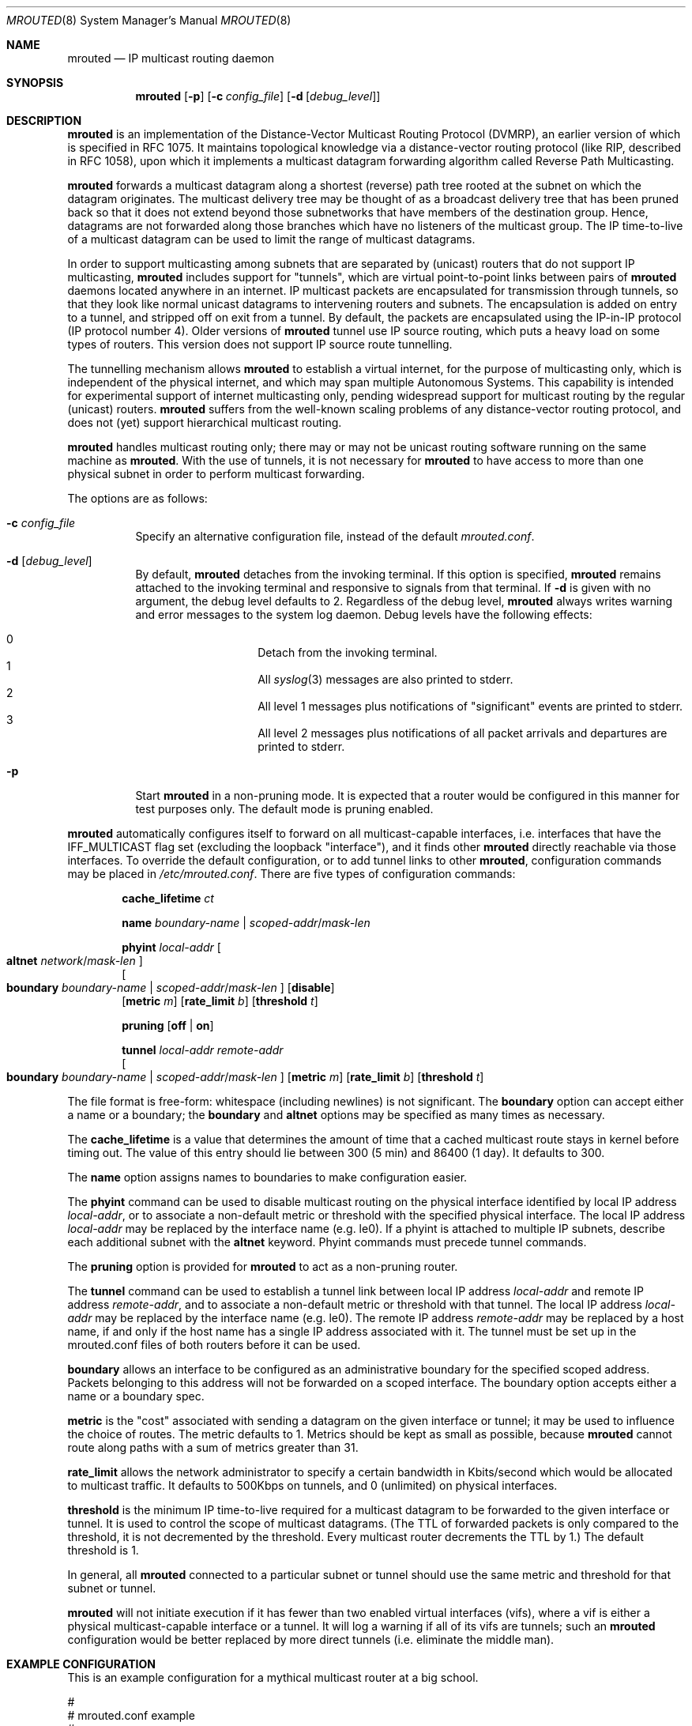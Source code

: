 .\"	$OpenBSD: mrouted.8,v 1.24 2013/01/17 21:39:29 jmc Exp $
.\" The mrouted program is covered by the license in the accompanying file
.\" named "LICENSE".  Use of the mrouted program represents acceptance of
.\" the terms and conditions listed in that file.
.\"
.\" The mrouted program is COPYRIGHT 1989 by The Board of Trustees of
.\" Leland Stanford Junior University.
.Dd $Mdocdate: January 17 2013 $
.Dt MROUTED 8
.Os
.Sh NAME
.Nm mrouted
.Nd IP multicast routing daemon
.Sh SYNOPSIS
.Nm mrouted
.Op Fl p
.Op Fl c Ar config_file
.Op Fl d Op Ar debug_level
.Sh DESCRIPTION
.Nm
is an implementation of the Distance-Vector Multicast Routing
Protocol (DVMRP), an earlier version of which is specified in RFC 1075.
It maintains topological knowledge via a distance-vector routing protocol
(like RIP, described in RFC 1058), upon which it implements a multicast
datagram forwarding algorithm called Reverse Path Multicasting.
.Pp
.Nm
forwards a multicast datagram along a shortest (reverse) path tree
rooted at the subnet on which the datagram originates.
The multicast delivery tree may be thought of as a broadcast delivery
tree that has been pruned back so that it does not extend beyond those
subnetworks that have members of the destination group.
Hence, datagrams are not forwarded along those branches which have no
listeners of the multicast group.
The IP time-to-live of a multicast datagram can be
used to limit the range of multicast datagrams.
.Pp
In order to support multicasting among subnets that are separated by (unicast)
routers that do not support IP multicasting,
.Nm
includes support for
"tunnels", which are virtual point-to-point links between pairs of
.Nm
daemons located anywhere in an internet.
IP multicast packets are encapsulated for transmission through tunnels,
so that they look like normal unicast datagrams to intervening routers
and subnets.
The encapsulation is added on entry to a tunnel, and stripped off on exit
from a tunnel.
By default, the packets are encapsulated using the IP-in-IP protocol
(IP protocol number 4).
Older versions of
.Nm
tunnel use IP source routing, which puts a heavy load on some
types of routers.
This version does not support IP source route tunnelling.
.Pp
The tunnelling mechanism allows
.Nm
to establish a virtual internet, for the purpose of multicasting only,
which is independent of the physical internet, and which may span
multiple Autonomous Systems.
This capability is intended for experimental support of internet
multicasting only, pending widespread support for multicast routing
by the regular (unicast) routers.
.Nm
suffers from the well-known scaling problems of any distance-vector
routing protocol, and does not (yet) support hierarchical multicast routing.
.Pp
.Nm
handles multicast routing only; there may or may not be unicast routing
software running on the same machine as
.Nm mrouted .
With the use of tunnels, it is not necessary for
.Nm
to have access to more than one physical subnet
in order to perform multicast forwarding.
.Pp
The options are as follows:
.Bl -tag -width Ds
.It Fl c Ar config_file
Specify an alternative configuration file,
instead of the default
.Pa mrouted.conf .
.It Fl d Op Ar debug_level
By default,
.Nm
detaches from the invoking terminal.
If this option is specified,
.Nm
remains attached to the invoking terminal and responsive
to signals from that terminal.
If
.Fl d
is given with no argument, the debug level defaults to 2.
Regardless of the debug level,
.Nm
always writes warning and error messages to the system log daemon.
Debug levels have the following effects:
.Pp
.Bl -hang -compact -offset indent
.It 0
Detach from the invoking terminal.
.It 1
All
.Xr syslog 3
messages are also printed to stderr.
.It 2
All level 1 messages plus notifications of "significant"
events are printed to stderr.
.It 3
All level 2 messages plus notifications of all packet
arrivals and departures are printed to stderr.
.El
.It Fl p
Start
.Nm
in a non-pruning mode.
It is expected that a router would be configured in this manner for test
purposes only.
The default mode is pruning enabled.
.El
.Pp
.Nm
automatically configures itself to forward on all multicast-capable
interfaces, i.e. interfaces that have the IFF_MULTICAST flag set (excluding
the loopback "interface"), and it finds other
.Nm
directly reachable via those interfaces.
To override the default configuration, or to add tunnel links to other
.Nm mrouted ,
configuration commands may be placed in
.Pa /etc/mrouted.conf .
There are five types of configuration commands:
.Bl -item -offset indent
.It
.Cm cache_lifetime
.Ar ct
.It
.Cm name
.Ar boundary-name | scoped-addr Ns / Ns Ar mask-len
.It
.Cm phyint
.Ar local-addr
.Oo
.Cm altnet
.Ar network Ns / Ns Ar mask-len
.Oc
.br
.Oo
.Cm boundary
.Ar boundary-name | scoped-addr Ns / Ns Ar mask-len
.Oc
.Op Cm disable
.br
.Op Cm metric Ar m
.Op Cm rate_limit Ar b
.Op Cm threshold Ar t
.It
.Cm pruning
.Op Cm off | on
.It
.Cm tunnel
.Ar local-addr
.Ar remote-addr
.br
.Oo
.Cm boundary
.Ar boundary-name | scoped-addr Ns / Ns Ar mask-len
.Oc
.Op Cm metric Ar m
.Op Cm rate_limit Ar b
.Op Cm threshold Ar t
.El
.Pp
The file format is free-form: whitespace (including newlines) is not
significant.
The
.Cm boundary
option
can accept either a name or a boundary;
the
.Cm boundary
and
.Cm altnet
options may be specified as many times as necessary.
.Pp
The
.Nm cache_lifetime
is a value that determines the amount of time that a
cached multicast route stays in kernel before timing out.
The value of this entry should lie between 300 (5 min) and 86400 (1 day).
It defaults to 300.
.Pp
The
.Nm name
option assigns names to boundaries to make configuration easier.
.Pp
The
.Nm phyint
command can be used to disable multicast routing on the physical
interface identified by local IP address
.Ar local-addr ,
or to associate a non-default metric or threshold with the specified
physical interface.
The local IP address
.Ar local-addr
may be replaced by the interface name (e.g. le0).
If a phyint is attached to multiple IP subnets, describe each additional
subnet with the
.Cm altnet
keyword.
Phyint commands must precede tunnel commands.
.Pp
The
.Nm pruning
option is provided for
.Nm
to act as a non-pruning router.
.Pp
The
.Nm tunnel
command can be used to establish a tunnel link between local IP address
.Ar local-addr
and remote IP address
.Ar remote-addr ,
and to associate a non-default metric or threshold with that tunnel.
The local IP address
.Ar local-addr
may be replaced by the interface name (e.g. le0).
The remote IP address
.Ar remote-addr
may be replaced by a host name, if and only if the host name has a single
IP address associated with it.
The tunnel must be set up in the mrouted.conf files of both routers before
it can be used.
.\"For backwards compatibility with older versions of
.\".Nm ,
.\"the srcrt keyword specifies
.\"encapsulation using IP source routing.
.Pp
.Cm boundary
allows an interface to be configured as an administrative boundary
for the specified scoped address.
Packets belonging to this address will not be forwarded on a scoped interface.
The boundary option accepts either a name or a boundary spec.
.Pp
.Cm metric
is the "cost" associated with sending a datagram on the given
interface or tunnel; it may be used to influence the choice of routes.
The metric defaults to 1.
Metrics should be kept as small as possible, because
.Nm
cannot route along paths with a sum of metrics greater than 31.
.Pp
.Cm rate_limit
allows the network administrator to specify a
certain bandwidth in Kbits/second which would be allocated to multicast
traffic.
It defaults to 500Kbps on tunnels, and 0 (unlimited) on physical interfaces.
.Pp
.Cm threshold
is the minimum IP time-to-live required for a multicast datagram
to be forwarded to the given interface or tunnel.
It is used to control the scope of multicast datagrams.
(The TTL of forwarded packets is only compared to the threshold,
it is not decremented by the threshold.
Every multicast router decrements the TTL by 1.)
The default threshold is 1.
.Pp
In general, all
.Nm
connected to a particular subnet or tunnel should
use the same metric and threshold for that subnet or tunnel.
.Pp
.Nm
will not initiate execution
if it has fewer than two enabled virtual interfaces (vifs),
where a vif is either a physical multicast-capable
interface or a tunnel.
It will log a warning if all of its vifs are tunnels; such an
.Nm
configuration would be better replaced by more
direct tunnels (i.e. eliminate the middle man).
.Sh EXAMPLE CONFIGURATION
This is an example configuration for a mythical multicast router at a big
school.
.Bd -unfilled -offset left
#
# mrouted.conf example
#
# Name our boundaries to make it easier.
name LOCAL 239.255.0.0/16
name EE 239.254.0.0/16
#
# le1 is our gateway to compsci, don't forward our
# local groups to them.
phyint le1 boundary EE
#
# le2 is our interface on the classroom net, it has four
# different length subnets on it.
# Note that you can use either an ip address or an
# interface name
phyint 172.16.12.38 boundary EE altnet 172.16.15.0/26
	altnet 172.16.15.128/26 altnet 172.16.48.0/24
#
# atm0 is our ATM interface, which doesn't properly
# support multicasting.
phyint atm0 disable
#
# This is an internal tunnel to another EE subnet.
# Remove the default tunnel rate limit, since this
# tunnel is over Ethernets.
tunnel 192.168.5.4 192.168.55.101 metric 1 threshold 1
	rate_limit 0
#
# This is our tunnel to the outside world.
# Careful with those boundaries, Eugene.
tunnel 192.168.5.4 10.11.12.13 metric 1 threshold 32
	boundary LOCAL boundary EE
.Ed
.Sh SIGNALS
.Nm
responds to the following signals:
.Pp
.Bl -tag -width TERM -compact
.It HUP
Restarts
.Nm mrouted .
The configuration file is reread every time this signal is evoked.
.It INT
Terminates execution gracefully (i.e. by sending
good-bye messages to all neighboring routers).
.It TERM
The same as INT.
.It USR1
Dumps the internal routing tables to
.Pa /var/tmp/mrouted.dump .
.It USR2
Dumps the internal cache tables to
.Pa /var/tmp/mrouted.cache .
.It QUIT
Dumps the internal routing tables to stderr (only if
.Nm
was invoked with a non-zero debug level).
.El
.Pp
For convenience in sending signals,
.Nm
writes its process ID to
.Pa /var/run/mrouted.pid
upon startup.
.Sh FILES
.Bl -tag -width /var/tmp/mrouted.cache -compact
.It Pa /etc/mrouted.conf
.It Pa /var/tmp/mrouted.cache
.It Pa /var/tmp/mrouted.dump
.It Pa /var/run/mrouted.pid
.El
.Sh EXAMPLES
The routing tables look like this:
.Bd -unfilled -offset left
Virtual Interface Table
 Vif  Local-Address                    Metric  Thresh  Flags
  0   36.2.0.8      subnet: 36.2          1       1    querier
                    groups: 224.0.2.1
                            224.0.0.4
                   pkts in: 3456
                  pkts out: 2322323

  1   36.11.0.1     subnet: 36.11         1       1    querier
                    groups: 224.0.2.1
                            224.0.1.0
                            224.0.0.4
                   pkts in: 345
                  pkts out: 3456

  2   36.2.0.8      tunnel: 36.8.0.77     3       1
                     peers: 36.8.0.77 (2.2)
                boundaries: 239.0.1
                          : 239.1.2
                   pkts in: 34545433
                  pkts out: 234342

  3   36.2.0.8	    tunnel: 36.6.8.23	  3       16

Multicast Routing Table (1136 entries)
 Origin-Subnet   From-Gateway    Metric Tmr In-Vif  Out-Vifs
 36.2                               1    45    0    1* 2  3*
 36.8            36.8.0.77          4    15    2    0* 1* 3*
 36.11                              1    20    1    0* 2  3*
 .
 .
 .
.Ed
.Pp
In this example, there are four vifs connecting to two subnets and two
tunnels.
The vif 3 tunnel is not in use (no peer address).
The vif 0 and vif 1 subnets have some groups present;
tunnels never have any groups.
This instance of
.Nm
is the one responsible for sending periodic group membership queries on the
vif 0 and vif 1 subnets, as indicated by the "querier" flags.
The list of boundaries indicate the scoped addresses on that interface.
A count of the number of incoming and outgoing packets is also
shown at each interface.
.Pp
Associated with each subnet from which a multicast datagram can originate
is the address of the previous hop router (unless the subnet is directly-
connected), the metric of the path back to the origin, the amount of time
since we last received an update for this subnet, the incoming vif for
multicasts from that origin, and a list of outgoing vifs.
"*" means that the outgoing vif is connected to a leaf of the broadcast
tree rooted at the origin, and a multicast datagram from that origin will
be forwarded on that outgoing vif only if there are members of the
destination group on that leaf.
.Pp
.Nm
also maintains a copy of the kernel forwarding cache table.
Entries are created and deleted by
.Nm mrouted .
.Pp
The cache tables look like this:
.Bd -unfilled -offset left
Multicast Routing Cache Table (147 entries)
 Origin             Mcast-group     CTmr  Age Ptmr IVif Forwvifs
 13.2.116/22        224.2.127.255     3m   2m    -  0    1
\*(Gt13.2.116.19
\*(Gt13.2.116.196
 138.96.48/21       224.2.127.255     5m   2m    -  0    1
\*(Gt138.96.48.108
 128.9.160/20       224.2.127.255     3m   2m    -  0    1
\*(Gt128.9.160.45
 198.106.194/24     224.2.135.190     9m  28s   9m  0P
\*(Gt198.106.194.22
.Ed
.Pp
Each entry is characterized by the origin subnet number and mask and the
destination multicast group.
The 'CTmr' field indicates the lifetime of the entry.
The entry is deleted from the cache table when the timer decrements to zero.
The 'Age' field is the time since this cache entry was originally created.
Since cache entries get refreshed if traffic is flowing,
routing entries can grow very old.
The 'Ptmr' field is simply a dash if no prune was sent upstream, or the
amount of time until the upstream prune will time out.
The 'Ivif' field indicates the incoming vif for multicast packets from
that origin.
Each router also maintains a record of the number of prunes received from
neighboring routers for a particular source and group.
If there are no members of a multicast group on any downward link of the
multicast tree for a subnet, a prune message is sent to the upstream router.
They are indicated by a "P" after the vif number.
The Forwvifs field shows the interfaces along which datagrams belonging to
the source-group are forwarded.
A "p" indicates that no datagrams are being forwarded along that interface.
An unlisted interface is a leaf subnet with no members of the particular
group on that subnet.
A "b" on an interface indicates that it is a boundary interface, i.e.\&
traffic will not be forwarded on the scoped address on that interface.
An additional line with a
.Sq \*(Gt
as the first character is printed for
each source on the subnet.
Note that there can be many sources in one subnet.
.Sh SEE ALSO
.Xr map-mbone 8 ,
.Xr mrinfo 8 ,
.Xr mtrace 8
.Sh STANDARDS
.Rs
.%A S. Deering
.%O Proceedings of the ACM SIGCOMM '88 Conference
.%T Multicast Routing in Internetworks and Extended LANs
.Re
.Sh AUTHORS
.An -nosplit
.An Steve Deering ,
.An Ajit Thyagarajan ,
.An Bill Fenner
